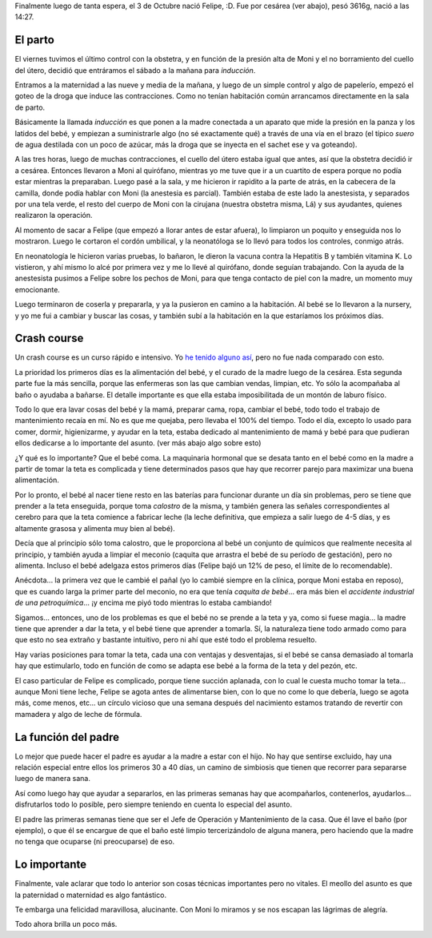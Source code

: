 .. title: ¡Llegó Felipe!
.. date: 2009-10-10 22:54:02
.. tags: Felipe, nacimiento, teta, leche, peso

Finalmente luego de tanta espera, el 3 de Octubre nació Felipe, :D. Fue por cesárea (ver abajo), pesó 3616g, nació a las 14:27.


El parto
--------

El viernes tuvimos el último control con la obstetra, y en función de la presión alta de Moni y el no borramiento del cuello del útero, decidió que entráramos el sábado a la mañana para *inducción*.

Entramos a la maternidad a las nueve y media de la mañana, y luego de un simple control y algo de papelerío, empezó el goteo de la droga que induce las contracciones. Como no tenían habitación común arrancamos directamente en la sala de parto.

Básicamente la llamada *inducción* es que ponen a la madre conectada a un aparato que mide la presión en la panza y los latidos del bebé, y empiezan a suministrarle algo (no sé exactamente qué) a través de una vía en el brazo (el típico *suero* de agua destilada con un poco de azúcar, más la droga que se inyecta en el sachet ese y va goteando).

A las tres horas, luego de muchas contracciones, el cuello del útero estaba igual que antes, así que la obstetra decidió ir a cesárea. Entonces llevaron a Moni al quirófano, mientras yo me tuve que ir a un cuartito de espera porque no podía estar mientras la preparaban. Luego pasé a la sala, y me hicieron ir rapidito a la parte de atrás, en la cabecera de la camilla, donde podía hablar con Moni (la anestesia es parcial). También estaba de este lado la anestesista, y separados por una tela verde, el resto del cuerpo de Moni con la cirujana (nuestra obstetra misma, Lá) y sus ayudantes, quienes realizaron la operación.

Al momento de sacar a Felipe (que empezó a llorar antes de estar afuera), lo limpiaron un poquito y enseguida nos lo mostraron. Luego le cortaron el cordón umbilical, y la neonatóloga se lo llevó para todos los controles, conmigo atrás.

En neonatología le hicieron varias pruebas, lo bañaron, le dieron la vacuna contra la Hepatitis B y también vitamina K. Lo vistieron, y ahí mismo lo alcé por primera vez y me lo llevé al quirófano, donde seguían trabajando. Con la ayuda de la anestesista pusimos a Felipe sobre los pechos de Moni, para que tenga contacto de piel con la madre, un momento muy emocionante.

.. image:: http://www.taniquetil.com.ar/facundo/imgs/nacfelipe-recienllegados.jpg
    :alt: Felipe y Moni recién llegados a la habitación

Luego terminaron de coserla y prepararla, y ya la pusieron en camino a la habitación. Al bebé se lo llevaron a la nursery, y yo me fui a cambiar y buscar las cosas, y también subí a la habitación en la que estaríamos los próximos días.


Crash course
------------

Un crash course es un curso rápido e intensivo. Yo `he tenido alguno así <http://www.taniquetil.com.ar/plog/post/1/53>`_, pero no fue nada comparado con esto.

La prioridad los primeros días es la alimentación del bebé, y el curado de la madre luego de la cesárea. Esta segunda parte fue la más sencilla, porque las enfermeras son las que cambian vendas, limpian, etc. Yo sólo la acompañaba al baño o ayudaba a bañarse. El detalle importante es que ella estaba imposibilitada de un montón de laburo físico.

Todo lo que era lavar cosas del bebé y la mamá, preparar cama, ropa, cambiar el bebé, todo todo el trabajo de mantenimiento recaía en mí. No es que me quejaba, pero llevaba el 100% del tiempo. Todo el día, excepto lo usado para comer, dormir, higienizarme, y ayudar en la teta, estaba dedicado al mantenimiento de mamá y bebé para que pudieran ellos dedicarse a lo importante del asunto. (ver más abajo algo sobre esto)

¿Y qué es lo importante? Que el bebé coma. La maquinaria hormonal que se desata tanto en el bebé como en la madre a partir de tomar la teta es complicada y tiene determinados pasos que hay que recorrer parejo para maximizar una buena alimentación.

.. image:: http://www.taniquetil.com.ar/facundo/imgs/nacfelipe-teta.jpg
    :alt: Felipe y su teta

Por lo pronto, el bebé al nacer tiene resto en las baterías para funcionar durante un día sin problemas, pero se tiene que prender a la teta enseguida, porque toma *calostro* de la misma, y también genera las señales correspondientes al cerebro para que la teta comience a fabricar leche (la leche definitiva, que empieza a salir luego de 4-5 días, y es altamente grasosa y alimenta muy bien al bebé).

Decía que al principio sólo toma calostro, que le proporciona al bebé un conjunto de químicos que realmente necesita al principio, y también ayuda a limpiar el meconio (caquita que arrastra el bebé de su período de gestación), pero no alimenta. Incluso el bebé adelgaza estos primeros días (Felipe bajó un 12% de peso, el límite de lo recomendable).

Anécdota... la primera vez que le cambié el pañal (yo lo cambié siempre en la clínica, porque Moni estaba en reposo), que es cuando larga la primer parte del meconio, no era que tenía *caquita de bebé*... era más bien el *accidente industrial de una petroquímica*... ¡y encima me piyó todo mientras lo estaba cambiando!

Sigamos... entonces, uno de los problemas es que el bebé no se prende a la teta y ya, como si fuese magia... la madre tiene que aprender a dar la teta, y el bebé tiene que aprender a tomarla. Sí, la naturaleza tiene todo armado como para que esto no sea extraño y bastante intuitivo, pero ni ahí que esté todo el problema resuelto.

Hay varias posiciones para tomar la teta, cada una con ventajas y desventajas, si el bebé se cansa demasiado al tomarla hay que estimularlo, todo en función de como se adapta ese bebé a la forma de la teta y del pezón, etc.

El caso particular de Felipe es complicado, porque tiene succión aplanada, con lo cual le cuesta mucho tomar la teta... aunque Moni tiene leche, Felipe se agota antes de alimentarse bien, con lo que no come lo que debería, luego se agota más, come menos, etc... un círculo vicioso que una semana después del nacimiento estamos tratando de revertir con mamadera y algo de leche de fórmula.


La función del padre
--------------------

Lo mejor que puede hacer el padre es ayudar a la madre a estar con el hijo. No hay que sentirse excluido, hay una relación especial entre ellos los primeros 30 a 40 días, un camino de simbiosis que tienen que recorrer para separarse luego de manera sana.

.. image:: http://www.taniquetil.com.ar/facundo/imgs/nacfelipe-monifeli.jpg
    :alt: Felipe y Moni

Así como luego hay que ayudar a separarlos, en las primeras semanas hay que acompañarlos, contenerlos, ayudarlos... disfrutarlos todo lo posible, pero siempre teniendo en cuenta lo especial del asunto.

El padre las primeras semanas tiene que ser el Jefe de Operación y Mantenimiento de la casa. Que él lave el baño (por ejemplo), o que él se encargue de que el baño esté limpio tercerizándolo de alguna manera, pero haciendo que la madre no tenga que ocuparse (ni preocuparse) de eso.


Lo importante
-------------

Finalmente, vale aclarar que todo lo anterior son cosas técnicas importantes pero no vitales. El meollo del asunto es que la paternidad o maternidad es algo fantástico.

.. image:: http://www.taniquetil.com.ar/facundo/imgs/nacfelipe-facufeli.jpg
    :alt: Felipe conmigo

Te embarga una felicidad maravillosa, alucinante. Con Moni lo miramos y se nos escapan las lágrimas de alegría.

Todo ahora brilla un poco más.
